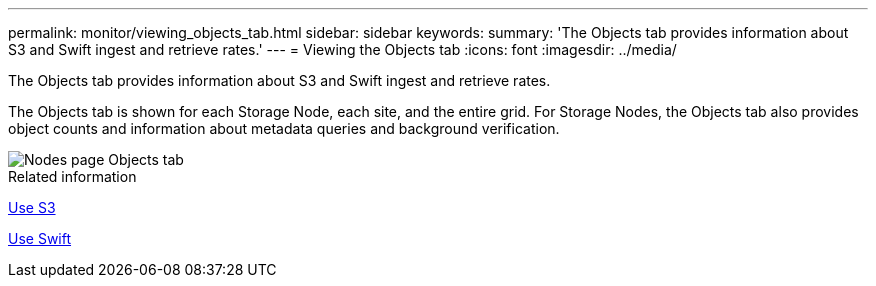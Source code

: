 ---
permalink: monitor/viewing_objects_tab.html
sidebar: sidebar
keywords: 
summary: 'The Objects tab provides information about S3 and Swift ingest and retrieve rates.'
---
= Viewing the Objects tab
:icons: font
:imagesdir: ../media/

[.lead]
The Objects tab provides information about S3 and Swift ingest and retrieve rates.

The Objects tab is shown for each Storage Node, each site, and the entire grid. For Storage Nodes, the Objects tab also provides object counts and information about metadata queries and background verification.

image::../media/nodes_page_objects_tab.png[Nodes page Objects tab]

.Related information

xref:../s3/index.adoc[Use S3]

xref:../swift/index.adoc[Use Swift]
